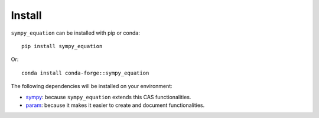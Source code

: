Install
-------

``sympy_equation`` can be installed with pip or conda::

    pip install sympy_equation

Or::

    conda install conda-forge::sympy_equation

The following dependencies will be installed on your environment:

* `sympy <https://docs.sympy.org/latest/index.html>`_: because
  ``sympy_equation`` extends this CAS functionalities.
* `param <https://param.holoviz.org/index.html>`_: because it makes
  it easier to create and document functionalities.
